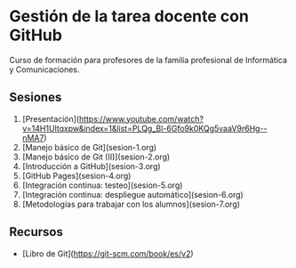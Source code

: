* Gestión de la tarea docente con GitHub
[[./imagenes/Logotipo_ME_FP_GV_FSE.png]]

Curso de formación para profesores de la familia profesional de Informática y Comunicaciones.

** Sesiones
0. [Presentación](https://www.youtube.com/watch?v=14H1Ultqxpw&index=1&list=PLQg_Bl-6Gfo9k0KQg5vaaV9r6Hg--nMA7)
1. [Manejo básico de Git](sesion-1.org)
2. [Manejo básico de Git (II)](sesion-2.org)
3. [Introducción a GitHub](sesion-3.org)
4. [GitHub Pages](sesion-4.org)
5. [Integración continua: testeo](sesion-5.org)
6. [Integración continua: despliegue automático](sesion-6.org)
7. [Metodologías para trabajar con los alumnos](sesion-7.org)

** Recursos
- [Libro de Git](https://git-scm.com/book/es/v2)
